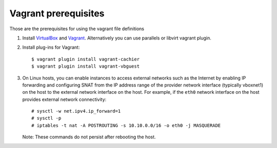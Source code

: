 =====================
Vagrant prerequisites
=====================

Those are the prerequisites for using the vagrant file definitions

#. Install `VirtualBox <https://www.virtualbox.org/wiki/Downloads>`_ and
   `Vagrant <https://www.vagrantup.com/downloads.html>`_. Alternatively
   you can use parallels or libvirt vagrant plugin.

#. Install plug-ins for Vagrant::

     $ vagrant plugin install vagrant-cachier
     $ vagrant plugin install vagrant-vbguest

#. On Linux hosts, you can enable instances to access external networks such
   as the Internet by enabling IP forwarding and configuring SNAT from the IP
   address range of the provider network interface (typically vboxnet1) on
   the host to the external network interface on the host. For example, if
   the ``eth0`` network interface on the host provides external network
   connectivity::

     # sysctl -w net.ipv4.ip_forward=1
     # sysctl -p
     # iptables -t nat -A POSTROUTING -s 10.10.0.0/16 -o eth0 -j MASQUERADE

   Note: These commands do not persist after rebooting the host.
